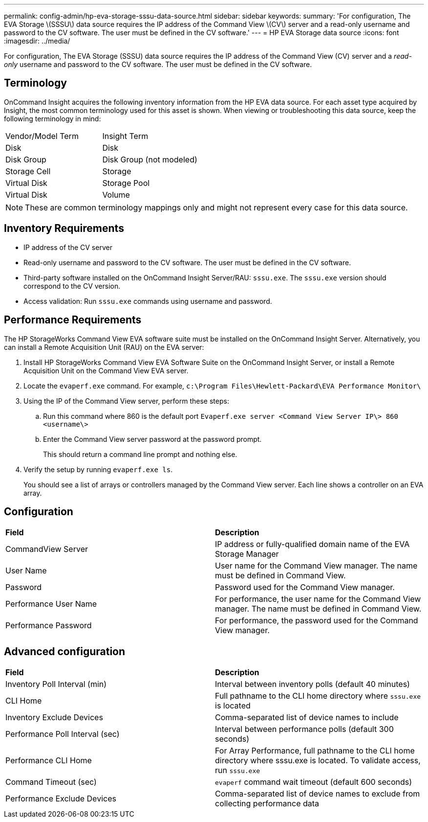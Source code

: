 ---
permalink: config-admin/hp-eva-storage-sssu-data-source.html
sidebar: sidebar
keywords: 
summary: 'For configuration, The EVA Storage \(SSSU\) data source requires the IP address of the Command View \(CV\) server and a read-only username and password to the CV software. The user must be defined in the CV software.'
---
= HP EVA Storage data source
:icons: font
:imagesdir: ../media/

[.lead]
For configuration, The EVA Storage (SSSU) data source requires the IP address of the Command View (CV) server and a _read-only_ username and password to the CV software. The user must be defined in the CV software.

== Terminology

OnCommand Insight acquires the following inventory information from the HP EVA data source. For each asset type acquired by Insight, the most common terminology used for this asset is shown. When viewing or troubleshooting this data source, keep the following terminology in mind:

|===
| Vendor/Model Term| Insight Term
a|
Disk
a|
Disk
a|
Disk Group
a|
Disk Group (not modeled)
a|
Storage Cell
a|
Storage
a|
Virtual Disk
a|
Storage Pool
a|
Virtual Disk
a|
Volume
|===

[NOTE]
====
These are common terminology mappings only and might not represent every case for this data source.
====

== Inventory Requirements

* IP address of the CV server
* Read-only username and password to the CV software. The user must be defined in the CV software.
* Third-party software installed on the OnCommand Insight Server/RAU: `sssu.exe`. The `sssu.exe` version should correspond to the CV version.
* Access validation: Run `sssu.exe` commands using username and password.

== Performance Requirements

The HP StorageWorks Command View EVA software suite must be installed on the OnCommand Insight Server. Alternatively, you can install a Remote Acquisition Unit (RAU) on the EVA server:

. Install HP StorageWorks Command View EVA Software Suite on the OnCommand Insight Server, or install a Remote Acquisition Unit on the Command View EVA server.
. Locate the `evaperf.exe` command. For example, `c:\Program Files\Hewlett-Packard\EVA Performance Monitor\`
. Using the IP of the Command View server, perform these steps:
 .. Run this command where 860 is the default port `Evaperf.exe server <Command View Server IP\> 860 <username\>`
 .. Enter the Command View server password at the password prompt.
+
This should return a command line prompt and nothing else.
. Verify the setup by running `evaperf.exe ls`.
+
You should see a list of arrays or controllers managed by the Command View server. Each line shows a controller on an EVA array.

== Configuration

|===
| *Field*| *Description*
a|
CommandView Server
a|
IP address or fully-qualified domain name of the EVA Storage Manager
a|
User Name
a|
User name for the Command View manager. The name must be defined in Command View.
a|
Password
a|
Password used for the Command View manager.
a|
Performance User Name
a|
For performance, the user name for the Command View manager. The name must be defined in Command View.
a|
Performance Password
a|
For performance, the password used for the Command View manager.
|===

== Advanced configuration

|===
| *Field*| *Description*
a|
Inventory Poll Interval (min)
a|
Interval between inventory polls (default 40 minutes)
a|
CLI Home
a|
Full pathname to the CLI home directory where `sssu.exe` is located
a|
Inventory Exclude Devices
a|
Comma-separated list of device names to include
a|
Performance Poll Interval (sec)
a|
Interval between performance polls (default 300 seconds)
a|
Performance CLI Home
a|
For Array Performance, full pathname to the CLI home directory where sssu.exe is located. To validate access, run `sssu.exe`
a|
Command Timeout (sec)
a|
`evaperf` command wait timeout (default 600 seconds)
a|
Performance Exclude Devices
a|
Comma-separated list of device names to exclude from collecting performance data
|===
